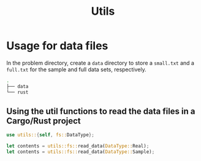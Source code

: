 #+title: Utils

* Usage for data files

In the problem directory, create a =data= directory to store a =small.txt= and
a =full.txt= for the sample and full data sets, respectively.

#+BEGIN_SRC bash
.
├── data
└── rust
#+END_SRC

** Using the util functions to read the data files in a Cargo/Rust project

#+BEGIN_SRC rust
use utils::{self, fs::DataType};

let contents = utils::fs::read_data(DataType::Real);
let contents = utils::fs::read_data(DataType::Sample);
#+END_SRC
